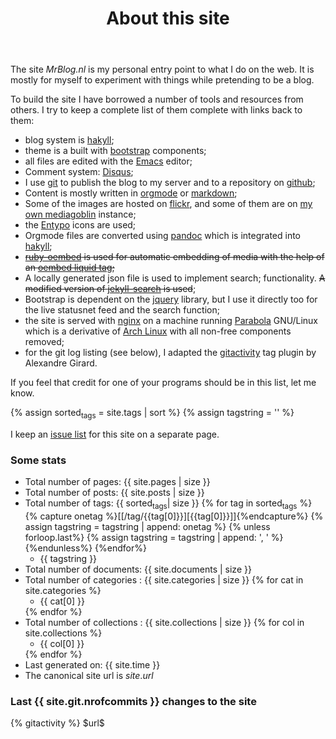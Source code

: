 #+title: About this site
#+layout: page
#+OPTIONS: todo:t

The site /MrBlog.nl/ is my personal entry point to what I do on the
web. It is mostly for myself to experiment with things while
pretending to be a blog.

To build the site I have borrowed a number of tools and resources from
others. I try to keep a complete list of them complete with links back
to them:

- blog system is [[http://jaspervdj.be/hakyll/][hakyll]];
- theme is a built with [[http://getbootstrap.com][bootstrap]] components;
- all files are edited with the [[http://www.gnu.org/software/emacs/][Emacs]] editor;
- Comment system: [[http://disqus.com][Disqus]];
- I use [[http://git-scm.com][git]] to publish the blog to my server and to a repository on
  [[https://github.com/mrvdb/mrblog][github]];
- Content is mostly written in [[http://orgmode.org][orgmode]] or [[http://daringfireball.net/projects/markdown/][markdown]];
- Some of the images are hosted on [[http://flickr.com][flickr]], and
  some of them are on [[https://media.mrblog.nl][my own mediagoblin]] instance;
- the [[http://entypo.com][Entypo]] icons are used;
- Orgmode files are converted using [[http://pandoc.org][pandoc]] which is integrated into
  [[http://jaspervdj.be/hakyll][hakyll]];
- +[[https://github.com/judofyr/ruby-oembed][ruby-oembed]] is used for automatic embedding of media with the help
  of an [[https://gist.github.com/vanto/1455726][oembed liquid tag]];+
- A locally generated json file is used to implement search;
  functionality. +A modified version of [[https://github.com/mathaywarduk/jekyll-search][jekyll-search]] is used+;
- Bootstrap is dependent on the [[http://jquery.com][jquery]] library, but I use it directly
  too for the live statusnet feed and the search function;
- the site is served with [[http://nginx.org][nginx]] on a machine running [[https://www.parabola.nu/][Parabola]]
  GNU/Linux which is a derivative of [[https://archlinux.org][Arch Linux]] with all non-free
  components removed;
- for the git log listing (see below), I adapted the [[https://gist.github.com/alx/730347][gitactivity]] tag
  plugin by Alexandre Girard.

If you feel that credit for one of your programs should be in this
list, let me know.

{% assign sorted_tags = site.tags | sort %}
{% assign tagstring = '' %}

I keep an [[/about/issues.html][issue list]] for this site on a separate page.
*** Some stats
    - Total number of pages: {{ site.pages | size }}
    - Total number of posts: {{ site.posts | size }}
    - Total number of tags:  {{ sorted_tags| size }}
      {% for tag in sorted_tags %}
        {% capture onetag %}[[/tag/{{tag[0]}}][{{tag[0]}}]]{%endcapture%}
        {% assign tagstring = tagstring | append: onetag %}
        {% unless forloop.last%}
          {% assign tagstring = tagstring | append: ', ' %}
        {%endunless%}
      {%endfor%}
      - {{ tagstring }}
    - Total number of documents: {{ site.documents | size }}
    - Total number of categories : {{ site.categories | size }}
      {% for cat in site.categories %}
      - {{ cat[0] }}
      {% endfor %}
    - Total number of collections : {{ site.collections | size }}
      {% for col in site.collections %}
      - {{ col[0] }}
      {% endfor %}
    - Last generated on: {{ site.time }}
    - The canonical site url is $site.url$

*** Last {{ site.git.nrofcommits }} changes to the site
    #+BEGIN_HTML
    {% gitactivity %} $url$
    #+END_HTML
